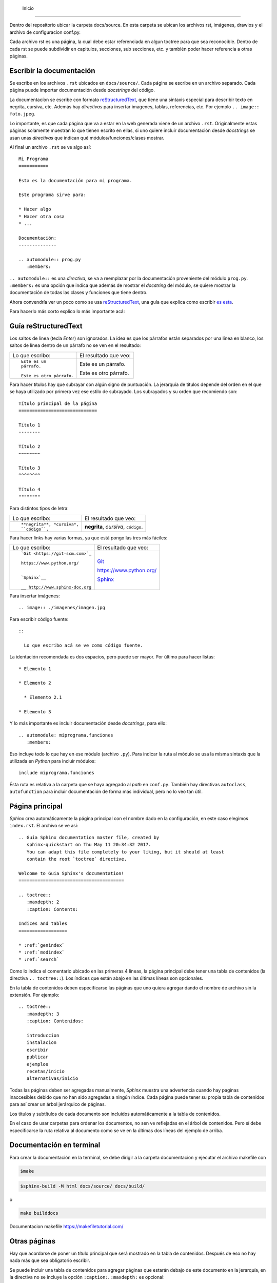  Inicio
===================================

Dentro del repositorio ubicar la carpeta docs/source. En esta carpeta se ubican los archivos rst, imágenes, drawios y el archivo de configuracion conf.py.

Cada archivo rst es una página, la cual debe estar referenciada en algun toctree para que sea reconocible. Dentro de cada rst se puede subdividir en capitulos, secciones, sub secciones, etc. y también poder hacer referencia a otras páginas.

Escribir la documentación
-----------------------------------

Se escribe en los archivos ``.rst`` ubicados en ``docs/source/``. Cada página se
escribe en un archivo separado. Cada página puede importar documentación desde
*docstrings* del código.

La documentacíon se escribe con formato `reStructuredText`_, que tiene una
sintaxis especial para describir texto en negrita, cursiva, etc. Además hay
*directivas* para insertar imagenes, tablas, referencias, etc. Por ejemplo ``..
image:: foto.jpeg``.

Lo importante, es que cada página que va a estar en la web generada viene de un
archivo ``.rst``. Originalmente estas páginas solamente muestran lo que tienen
escrito en ellas, si uno quiere incluir documentación desde *docstrings* se usan
unas *directivas* que indican qué módulos/funciones/clases mostrar.

Al final un archivo ``.rst`` se ve algo así::

  Mi Programa
  ===========

  Esta es la documentación para mi programa.

  Este programa sirve para:

  * Hacer algo
  * Hacer otra cosa
  * ...

  Documentación:
  --------------

  .. automodule:: prog.py
     :members:

``.. automodule::`` es una *directiva*, se va a reemplazar por la documentación
proveniente del módulo ``prog.py``. ``:members:`` es una opción que indica que
además de mostrar el *docstring* del módulo, se quiere mostrar la documentación
de todas las clases y funciones que tiene dentro.

Ahora convendría ver un poco como se usa `reStructuredText`_, una guía que
explica como escribir `es esta`__.

__ http://www.sphinx-doc.org/en/stable/rest.html

Para hacerlo más corto explico lo más importante acá:

.. _guia_reStructuredText:

Guía reStructuredText
---------------------

Los saltos de línea (tecla *Enter*) son ignorados. La idea es que los párrafos
están separados por una línea en blanco, los saltos de línea dentro de un
párrafo no se ven en el resultado:

+-----------------------------------+-----------------------------------+
| Lo que escribo:                   | El resultado que veo:             |
+-----------------------------------+-----------------------------------+
|                                   |                                   |
| ::                                | Este es un párrafo.               |
|                                   |                                   |
|   Este es un                      | Este es otro párrafo.             |
|   párrafo.                        |                                   |
|                                   |                                   |
|   Este es otro párrafo.           |                                   |
|                                   |                                   |
+-----------------------------------+-----------------------------------+

Para hacer títulos hay que subrayar con algún signo de puntuación. La jerarquía
de títulos depende del orden en el que se haya utilizado por primera vez ese
estilo de subrayado. Los subrayados y su orden que recomiendo son::

  Título principal de la página
  =============================

  Título 1
  --------

  Título 2
  ~~~~~~~~

  Título 3
  ^^^^^^^^

  Título 4
  """"""""

Para distintos tipos de letra:

+-----------------------------------+-----------------------------------+
| Lo que escribo:                   | El resultado que veo:             |
+-----------------------------------+-----------------------------------+
|                                   |                                   |
| ::                                | **negrita**, *cursiva*,           |
|                                   | ``código``.                       |
|   **negrita**, *cursiva*,         |                                   |
|   ``código``.                     |                                   |
|                                   |                                   |
+-----------------------------------+-----------------------------------+

Para hacer links hay varias formas, ya que está pongo las tres más fáciles:

+-----------------------------------+-----------------------------------+
| Lo que escribo:                   | El resultado que veo:             |
+-----------------------------------+-----------------------------------+
|                                   |                                   |
| ::                                |   `Git <https://git-scm.com>`_    |
|                                   |                                   |
|   `Git <https://git-scm.com>`_    |   https://www.python.org/         |
|                                   |                                   |
|   https://www.python.org/         |   `Sphinx`__                      |
|                                   |                                   |
|                                   |                                   |
|   `Sphinx`__                      |   __ http://www.sphinx-doc.org    |
|                                   |                                   |
|   __ http://www.sphinx-doc.org    |                                   |
|                                   |                                   |
+-----------------------------------+-----------------------------------+

Para insertar imágenes::

  .. image:: ./imagenes/imagen.jpg

Para escribir código fuente::

  ::

    Lo que escribo acá se ve como código fuente.

La identación recomendada es dos espacios, pero puede ser mayor. Por último para
hacer listas::

  * Elemento 1

  * Elemento 2

    * Elemento 2.1

  * Elemento 3

Y lo más importante es incluir documentación desde *docstrings*, para ello::

  .. automodule: miprograma.funciones
     :members:

Eso incluye todo lo que hay en ese módulo (archivo ``.py``). Para indicar la
ruta al módulo se usa la misma sintaxis que la utilizada en *Python* para
incluir módulos::

  include miprograma.funciones

Ésta ruta es relativa a la carpeta que se haya agregado al *path* en
``conf.py``. También hay directivas ``autoclass``, ``autofunction`` para incluir
documentación de forma más individual, pero no lo veo tan útil.

Página principal
----------------

*Sphinx* crea automáticamente la página principal con el nombre dado en la
configuración, en este caso elegimos ``index.rst``. El archivo se ve así::

  .. Guia Sphinx documentation master file, created by
     sphinx-quickstart on Thu May 11 20:34:32 2017.
     You can adapt this file completely to your liking, but it should at least
     contain the root `toctree` directive.

  Welcome to Guia Sphinx's documentation!
  =======================================

  .. toctree::
     :maxdepth: 2
     :caption: Contents:

  Indices and tables
  ==================

  * :ref:`genindex`
  * :ref:`modindex`
  * :ref:`search`

Como lo indica el comentario ubicado en las primeras 4 líneas, la página
principal debe tener una tabla de contenidos (la directiva ``.. toctree::``).
Los índices que están abajo en las últimas líneas son opcionales.

En la tabla de contenidos deben especificarse las páginas que uno quiera
agregar dando el nombre de archivo sin la extensión. Por ejemplo::

  .. toctree::
     :maxdepth: 3
     :caption: Contenidos:

     introduccion
     instalacion
     escribir
     publicar
     ejemplos
     recetas/inicio
     alternativas/inicio

Todas las páginas deben ser agregadas manualmente, *Sphinx* muestra una
advertencia cuando hay paginas inaccesibles debido que no han sido agregadas a
ningún índice. Cada página puede tener su propia tabla de contenidos para así
crear un árbol jerárquico de páginas.

Los títulos y subtítulos de cada documento son incluidos automáticamente a la
tabla de contenidos.

En el caso de usar carpetas para ordenar los documentos, no sen ve reflejadas en
el árbol de contenidos. Pero sí debe especificarse la ruta relativa al documento
como se ve en la últimas dos líneas del ejemplo de arriba.

Documentación en terminal
--------------------------

Para crear la documentación en la terminal, se debe dirigir a la carpeta documentacion y ejecutar el archivo makefile con

.. code-block:: bash

   $make

.. code-block:: bash

   $sphinx-build -M html docs/source/ docs/build/

o

.. code-block:: powershell

   make builddocs

Documentacion makefile https://makefiletutorial.com/

Otras páginas
-------------

Hay que acordarse de poner un título principal que será mostrado en la tabla de
contenidos. Después de eso no hay nada más que sea obligatorio escribir.

Se puede incluir una tabla de contenidos para agregar páginas que estarán debajo
de este documento en la jerarquía, en la directiva no se incluye la opción
``:caption:``. ``:maxdepth:`` es opcional::

  .. toctree::

     pagina1
     pagina2

Normalmente la directiva va justo debajo del título de la página, pero puede ir
en cualquier lado.

Páginas generadas a partir de *docstrings*
~~~~~~~~~~~~~~~~~~~~~~~~~~~~~~~~~~~~~~~~~~

Lo único que tienen de especial estas páginas es que contienen directivas
``autoclass``, ``automodule``, ``autofunction``, etc. Al generar la
documentación, *Sphinx* importa esos módulos/clases/funciones, es por ello que
en la configuración (``conf.py``) tuvimos que agregar la carpeta que contiene el
código a ``sys.path``.

La estructura de la documentación no necesariamente refleja la estructura de
carpetas que hay en el código fuente. Las directivas se pueden poner en
cualquier página. Creo que algo cómodo y fácil es crear una página por módulo.

Dentro del código fuente, la documentación de los *docstrings* debe estar
escrita en ``reStructuredText`` puro, pero es recomendable usar la extensión
*Napoleón* que ya instalamos y así escribir siguendo la convención `Google
Style`_.

APIdoc
------

`Sitio web`__

__ APIdoc

Es un programa que te ahorra el trabajo de tener que crear un ``.rst`` para cada
módulo y de poner en cada uno la directiva ``automodule``. El problema es que
genera demasiadas páginas para mi gusto. Prefiero en su lugar a la extensión
*autosummary* que es más personalizable.

Autosummary
-----------

Es una extensión que viene incluida en `Sphinx`_ pero debe ser activada en
``conf.py`` al igual que las demás extensiones. Por lo tanto hay que acordarse
de agregarla a la lista de extensiones::

  extensions = ['sphinx.ext.autodoc',
          'sphinx.ext.intersphinx',
          'sphinx.ext.todo',
          'sphinx.ext.mathjax',
          'sphinx.ext.napoleon',
          'sphinx.ext.autosummary', # agregar
          'sphinx.ext.viewcode']

De paso, también en ``conf.py`` hay que agregar (no importa dónde)::

  autosummary_generate = True

Esta extensión te ahorra el trabajo de tener que crear un ``.rst`` para cada
módulo y de poner en cada uno la directiva ``automodule``. Necesita que por
medio de la directiva ``autosummary`` uno le dé una lista de
módulos/clases/funciones a incluir, a partir de esa lista y de unas plantillas,
*autosummary* va a crear un ``.rst`` para cada elemento.

Entonces, la forma más fácil de trabajar es tener solamente ``index.rst`` y
ningún archivo más. En ``index.rst`` se coloca la directiva ``autosummary`` con
la lista de módulos. Al construir la documentación con ``make html``,
*autosummary* va a generar una carpeta llamada ``docs/source/_autosummary`` que
contendrá a un ``.rst`` para cada módulo.

El único problema es que la plantilla que viene por defecto no muestra mucha
información, no queda otra que cambiarla. Entonces lo último que queda es crear
un archivo ``docs/source/_templates/autosummary/module.rst`` y dentro poner lo
que va a estar en la página de cada módulo.

Yo hice una plantilla que creo que está bastante bien::

  {{ fullname }}
  {{ underline }}

  .. currentmodule:: {{ fullname }}

  {% block functions %}
  {% if functions %}
  .. rubric:: Functions

  .. autosummary::
  {% for item in functions %}
    {{ item }}
  {%- endfor %}
  {% endif %}
  {% endblock %}

  {% block classes %}
  {% if classes %}
  .. rubric:: Classes

  .. autosummary::
  {% for item in classes %}
    {{ item }}
  {%- endfor %}
  {% endif %}
  {% endblock %}

  {% block exceptions %}
  {% if exceptions %}
  .. rubric:: Exceptions

  .. autosummary::
  {% for item in exceptions %}
    {{ item }}
  {%- endfor %}
  {% endif %}
  {% endblock %}

  .. automodule:: {{ fullname }}
     :members:
     :private-members:

.. note::

  Al hacer ``make html`` se genera un ``.rst`` para cada módulo en
  ``docs/source/_autosummary`` pero no se actualizan los ya existentes en el
  caso de por ejemplo cambiar la plantilla. Entonces a veces hace falta borrar
  la carpeta ``docs/source/_autosummary`` para que se vean reflejados todos los
  cambios.

.. _Sphinx: http://www.sphinx-doc.org/en/stable/
.. _APIdoc: http://www.sphinx-doc.org/en/stable/man/sphinx-apidoc.html
.. _reStructuredText: http://docutils.sourceforge.net/rst.html
.. _Repositorio: https://github.com/martinber/guia-sphinx
.. _Google Style: http://www.sphinx-doc.org/en/stable/ext/example_google.html
.. _NumPy Style: http://www.sphinx-doc.org/en/stable/ext/example_numpy.html



